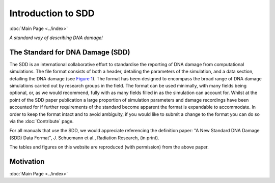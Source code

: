 Introduction to SDD
======================
:doc:`Main Page <../index>`

*A standard way of describing DNA damage!*


The Standard for DNA Damage (SDD)
----------------------------------

The SDD is an international collaborative effort to standardise the reporting of DNA damage from computational
simulations. The file format consists of both a header, detailing the parameters of the simulation, and a data section,
detailing the DNA damage (see `Figure 1 <../_static/image/Figure1.png>`_). The format has been designed to encompass the broad
range of DNA damage simulations carried out by research groups in the field. The format can be used minimally, with many
fields being optional, or, as we would recommend, fully with as many fields filled in as the simulation can account for.
Whilst at the point of the SDD paper publication a large proportion of simulation parameters and damage recordings have
been accounted for if further requirements of the standard become apparent the format is expandable to accommodate.
In order to keep the format intact and to avoid ambiguity, if you would like to submit a change to the format you can
do so via the :doc:`Contribute` page. 

For all manuals that use the SDD, we would appreciate referencing the definition paper:
"A New Standard DNA Damage (SDD) Data Format", J. Schuemann et al., Radiation Research, (in print).

The tables and figures on this website are reproduced (with permission) from the above paper.

.. figure:: ../_static/image/Figure1.png
   :scale: 60 %

Motivation
-----------



:doc:`Main Page <../index>`
